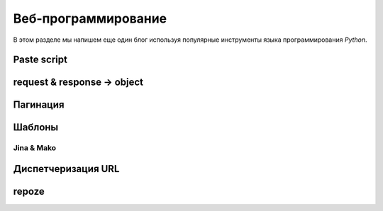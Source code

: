 Веб-программирование
====================

.. seealso::

   * `Веб-разработка без фреймворков <http://maluke.com/old/webdev>`_
   * `A Do-It-Yourself Framework <http://pythonpaste.org/do-it-yourself-framework.html>`_
   * `Another Do-It-Yourself Framework <http://docs.webob.org/en/latest/do-it-yourself.html>`_

В этом разделе мы напишем еще один блог используя популярные инструменты языка программирования `Python`.

Paste script
------------

request & response -> object
----------------------------

Пагинация
---------

Шаблоны
-------

Jina & Mako
~~~~~~~~~~~

Диспетчеризация URL
-------------------

repoze
------

